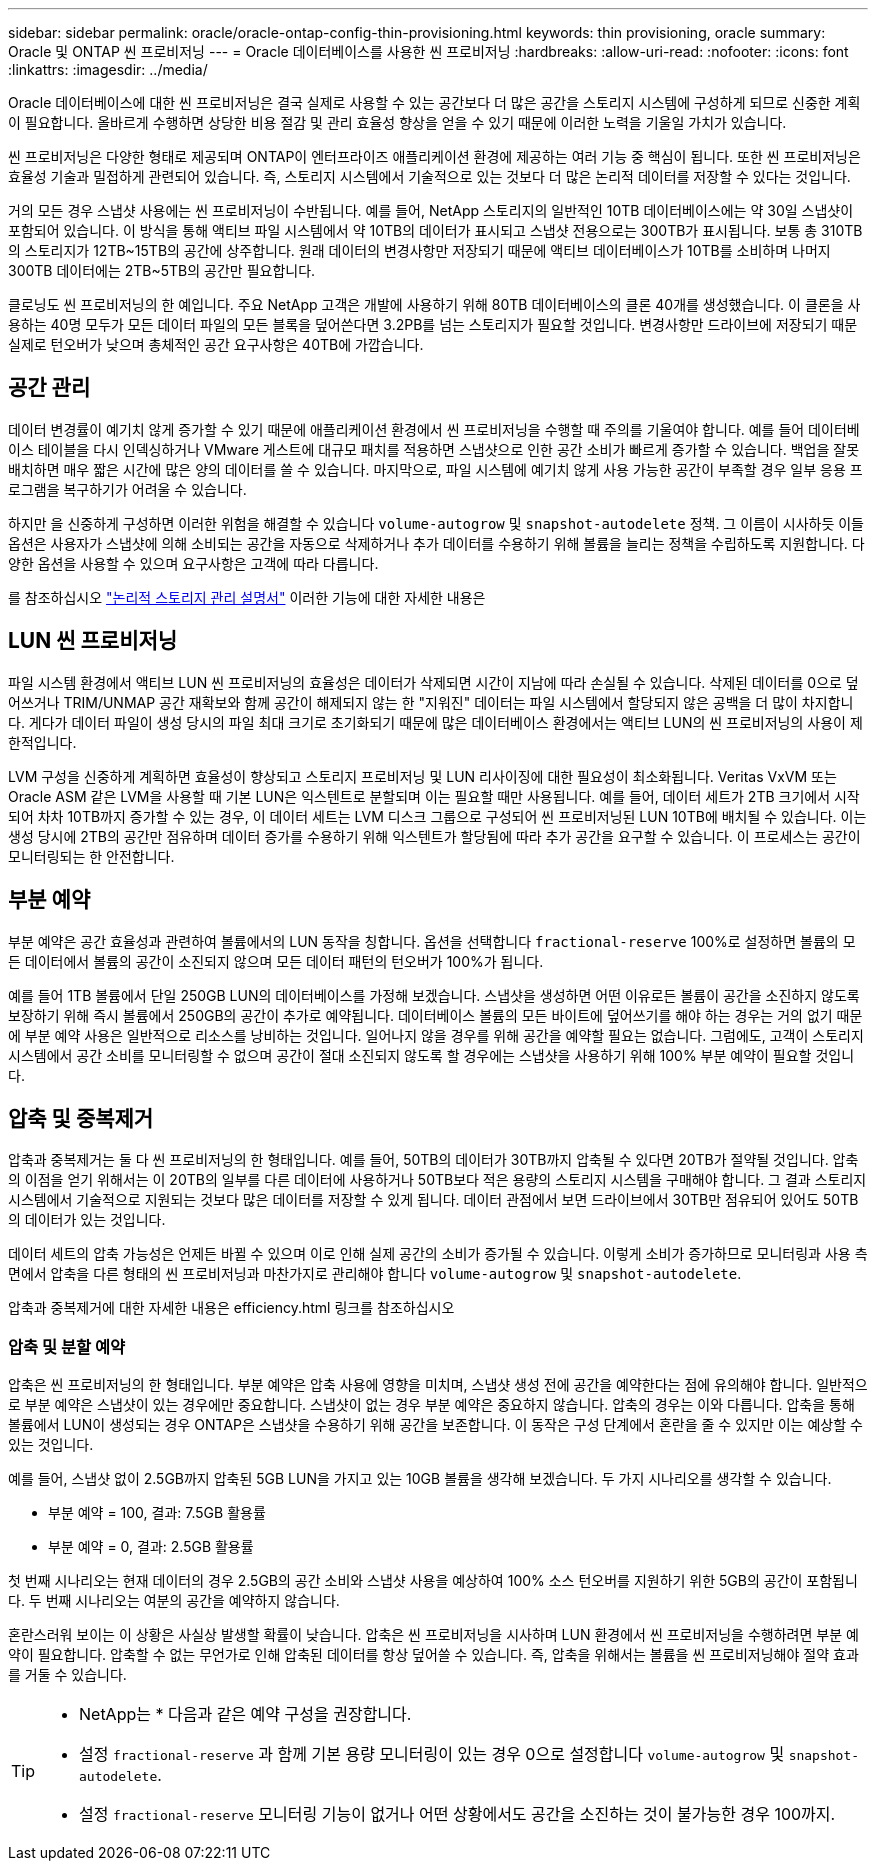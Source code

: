 ---
sidebar: sidebar 
permalink: oracle/oracle-ontap-config-thin-provisioning.html 
keywords: thin provisioning, oracle 
summary: Oracle 및 ONTAP 씬 프로비저닝 
---
= Oracle 데이터베이스를 사용한 씬 프로비저닝
:hardbreaks:
:allow-uri-read: 
:nofooter: 
:icons: font
:linkattrs: 
:imagesdir: ../media/


[role="lead"]
Oracle 데이터베이스에 대한 씬 프로비저닝은 결국 실제로 사용할 수 있는 공간보다 더 많은 공간을 스토리지 시스템에 구성하게 되므로 신중한 계획이 필요합니다. 올바르게 수행하면 상당한 비용 절감 및 관리 효율성 향상을 얻을 수 있기 때문에 이러한 노력을 기울일 가치가 있습니다.

씬 프로비저닝은 다양한 형태로 제공되며 ONTAP이 엔터프라이즈 애플리케이션 환경에 제공하는 여러 기능 중 핵심이 됩니다. 또한 씬 프로비저닝은 효율성 기술과 밀접하게 관련되어 있습니다. 즉, 스토리지 시스템에서 기술적으로 있는 것보다 더 많은 논리적 데이터를 저장할 수 있다는 것입니다.

거의 모든 경우 스냅샷 사용에는 씬 프로비저닝이 수반됩니다. 예를 들어, NetApp 스토리지의 일반적인 10TB 데이터베이스에는 약 30일 스냅샷이 포함되어 있습니다. 이 방식을 통해 액티브 파일 시스템에서 약 10TB의 데이터가 표시되고 스냅샷 전용으로는 300TB가 표시됩니다. 보통 총 310TB의 스토리지가 12TB~15TB의 공간에 상주합니다. 원래 데이터의 변경사항만 저장되기 때문에 액티브 데이터베이스가 10TB를 소비하며 나머지 300TB 데이터에는 2TB~5TB의 공간만 필요합니다.

클로닝도 씬 프로비저닝의 한 예입니다. 주요 NetApp 고객은 개발에 사용하기 위해 80TB 데이터베이스의 클론 40개를 생성했습니다. 이 클론을 사용하는 40명 모두가 모든 데이터 파일의 모든 블록을 덮어쓴다면 3.2PB를 넘는 스토리지가 필요할 것입니다. 변경사항만 드라이브에 저장되기 때문 실제로 턴오버가 낮으며 총체적인 공간 요구사항은 40TB에 가깝습니다.



== 공간 관리

데이터 변경률이 예기치 않게 증가할 수 있기 때문에 애플리케이션 환경에서 씬 프로비저닝을 수행할 때 주의를 기울여야 합니다. 예를 들어 데이터베이스 테이블을 다시 인덱싱하거나 VMware 게스트에 대규모 패치를 적용하면 스냅샷으로 인한 공간 소비가 빠르게 증가할 수 있습니다. 백업을 잘못 배치하면 매우 짧은 시간에 많은 양의 데이터를 쓸 수 있습니다. 마지막으로, 파일 시스템에 예기치 않게 사용 가능한 공간이 부족할 경우 일부 응용 프로그램을 복구하기가 어려울 수 있습니다.

하지만 을 신중하게 구성하면 이러한 위험을 해결할 수 있습니다 `volume-autogrow` 및 `snapshot-autodelete` 정책. 그 이름이 시사하듯 이들 옵션은 사용자가 스냅샷에 의해 소비되는 공간을 자동으로 삭제하거나 추가 데이터를 수용하기 위해 볼륨을 늘리는 정책을 수립하도록 지원합니다. 다양한 옵션을 사용할 수 있으며 요구사항은 고객에 따라 다릅니다.

를 참조하십시오 link:https://docs.netapp.com/us-en/ontap/volumes/index.html["논리적 스토리지 관리 설명서"] 이러한 기능에 대한 자세한 내용은



== LUN 씬 프로비저닝

파일 시스템 환경에서 액티브 LUN 씬 프로비저닝의 효율성은 데이터가 삭제되면 시간이 지남에 따라 손실될 수 있습니다. 삭제된 데이터를 0으로 덮어쓰거나 TRIM/UNMAP 공간 재확보와 함께 공간이 해제되지 않는 한 "지워진" 데이터는 파일 시스템에서 할당되지 않은 공백을 더 많이 차지합니다. 게다가 데이터 파일이 생성 당시의 파일 최대 크기로 초기화되기 때문에 많은 데이터베이스 환경에서는 액티브 LUN의 씬 프로비저닝의 사용이 제한적입니다.

LVM 구성을 신중하게 계획하면 효율성이 향상되고 스토리지 프로비저닝 및 LUN 리사이징에 대한 필요성이 최소화됩니다. Veritas VxVM 또는 Oracle ASM 같은 LVM을 사용할 때 기본 LUN은 익스텐트로 분할되며 이는 필요할 때만 사용됩니다. 예를 들어, 데이터 세트가 2TB 크기에서 시작되어 차차 10TB까지 증가할 수 있는 경우, 이 데이터 세트는 LVM 디스크 그룹으로 구성되어 씬 프로비저닝된 LUN 10TB에 배치될 수 있습니다. 이는 생성 당시에 2TB의 공간만 점유하며 데이터 증가를 수용하기 위해 익스텐트가 할당됨에 따라 추가 공간을 요구할 수 있습니다. 이 프로세스는 공간이 모니터링되는 한 안전합니다.



== 부분 예약

부분 예약은 공간 효율성과 관련하여 볼륨에서의 LUN 동작을 칭합니다. 옵션을 선택합니다 `fractional-reserve` 100%로 설정하면 볼륨의 모든 데이터에서 볼륨의 공간이 소진되지 않으며 모든 데이터 패턴의 턴오버가 100%가 됩니다.

예를 들어 1TB 볼륨에서 단일 250GB LUN의 데이터베이스를 가정해 보겠습니다. 스냅샷을 생성하면 어떤 이유로든 볼륨이 공간을 소진하지 않도록 보장하기 위해 즉시 볼륨에서 250GB의 공간이 추가로 예약됩니다. 데이터베이스 볼륨의 모든 바이트에 덮어쓰기를 해야 하는 경우는 거의 없기 때문에 부분 예약 사용은 일반적으로 리소스를 낭비하는 것입니다. 일어나지 않을 경우를 위해 공간을 예약할 필요는 없습니다. 그럼에도, 고객이 스토리지 시스템에서 공간 소비를 모니터링할 수 없으며 공간이 절대 소진되지 않도록 할 경우에는 스냅샷을 사용하기 위해 100% 부분 예약이 필요할 것입니다.



== 압축 및 중복제거

압축과 중복제거는 둘 다 씬 프로비저닝의 한 형태입니다. 예를 들어, 50TB의 데이터가 30TB까지 압축될 수 있다면 20TB가 절약될 것입니다. 압축의 이점을 얻기 위해서는 이 20TB의 일부를 다른 데이터에 사용하거나 50TB보다 적은 용량의 스토리지 시스템을 구매해야 합니다. 그 결과 스토리지 시스템에서 기술적으로 지원되는 것보다 많은 데이터를 저장할 수 있게 됩니다. 데이터 관점에서 보면 드라이브에서 30TB만 점유되어 있어도 50TB의 데이터가 있는 것입니다.

데이터 세트의 압축 가능성은 언제든 바뀔 수 있으며 이로 인해 실제 공간의 소비가 증가될 수 있습니다. 이렇게 소비가 증가하므로 모니터링과 사용 측면에서 압축을 다른 형태의 씬 프로비저닝과 마찬가지로 관리해야 합니다 `volume-autogrow` 및 `snapshot-autodelete`.

압축과 중복제거에 대한 자세한 내용은 efficiency.html 링크를 참조하십시오



=== 압축 및 분할 예약

압축은 씬 프로비저닝의 한 형태입니다. 부분 예약은 압축 사용에 영향을 미치며, 스냅샷 생성 전에 공간을 예약한다는 점에 유의해야 합니다. 일반적으로 부분 예약은 스냅샷이 있는 경우에만 중요합니다. 스냅샷이 없는 경우 부분 예약은 중요하지 않습니다. 압축의 경우는 이와 다릅니다. 압축을 통해 볼륨에서 LUN이 생성되는 경우 ONTAP은 스냅샷을 수용하기 위해 공간을 보존합니다. 이 동작은 구성 단계에서 혼란을 줄 수 있지만 이는 예상할 수 있는 것입니다.

예를 들어, 스냅샷 없이 2.5GB까지 압축된 5GB LUN을 가지고 있는 10GB 볼륨을 생각해 보겠습니다. 두 가지 시나리오를 생각할 수 있습니다.

* 부분 예약 = 100, 결과: 7.5GB 활용률
* 부분 예약 = 0, 결과: 2.5GB 활용률


첫 번째 시나리오는 현재 데이터의 경우 2.5GB의 공간 소비와 스냅샷 사용을 예상하여 100% 소스 턴오버를 지원하기 위한 5GB의 공간이 포함됩니다. 두 번째 시나리오는 여분의 공간을 예약하지 않습니다.

혼란스러워 보이는 이 상황은 사실상 발생할 확률이 낮습니다. 압축은 씬 프로비저닝을 시사하며 LUN 환경에서 씬 프로비저닝을 수행하려면 부분 예약이 필요합니다. 압축할 수 없는 무언가로 인해 압축된 데이터를 항상 덮어쓸 수 있습니다. 즉, 압축을 위해서는 볼륨을 씬 프로비저닝해야 절약 효과를 거둘 수 있습니다.

[TIP]
====
* NetApp는 * 다음과 같은 예약 구성을 권장합니다.

* 설정 `fractional-reserve` 과 함께 기본 용량 모니터링이 있는 경우 0으로 설정합니다 `volume-autogrow` 및 `snapshot-autodelete`.
* 설정 `fractional-reserve` 모니터링 기능이 없거나 어떤 상황에서도 공간을 소진하는 것이 불가능한 경우 100까지.


====